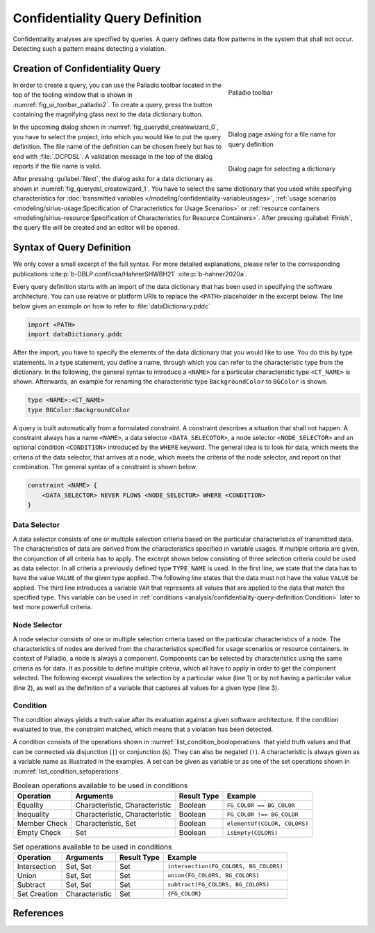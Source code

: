 Confidentiality Query Definition
================================

Confidentiality analyses are specified by queries. A query defines data flow patterns in the system that shall not occur. Detecting such a pattern means detecting a violation.

Creation of Confidentiality Query
---------------------------------

.. _fig_ui_toolbar_palladio2:
.. figure:: ../modeling/_images/palladio-toolbar.png
   :align: right
   :width: 100 %
   :figwidth: 33 %
   :alt: Toolbar containing actions to create Palladio models

   Palladio toolbar

In order to create a query, you can use the Palladio toolbar located in the top of the tooling window that is shown in :numref:`fig_ui_toolbar_palladio2`. To create a query, press the button containing the magnifying glass next to the data dictionary button.

.. _fig_querydsl_createwizard_0:
.. figure:: _images/querydsl-createwizard-0.png
   :align: right
   :width: 100 %
   :figwidth: 33 %
   :alt: Dialog for creating a query definition that asks to put in a file name ending with ".DCPDSL"

   Dialog page asking for a file name for query definition

.. _fig_querydsl_createwizard_1:
.. figure:: _images/querydsl-createwizard-1.png
   :align: right
   :width: 100 %
   :figwidth: 33 %
   :alt: Dialog for creating a query definition that asks for a data dictionary

   Dialog page for selecting a dictionary

In the upcoming dialog shown in :numref:`fig_querydsl_createwizard_0`, you have to select the project, into which you would like to put the query definition. The file name of the definition can be chosen freely but has to end with :file:`.DCPDSL`. A validation message in the top of the dialog reports if the file name is valid.

After pressing :guilabel:`Next`, the dialog asks for a data dictionary as shown in :numref:`fig_querydsl_createwizard_1`. You have to select the same dictionary that you used while specifying characteristics for :doc:`transmitted variables </modeling/confidentiality-variableusages>`, :ref:`usage scenarios <modeling/sirius-usage:Specification of Characteristics for Usage Scenarios>` or :ref:`resource containers <modeling/sirius-resource:Specification of Characteristics for Resource Containers>`. After pressing :guilabel:`Finish`, the query file will be created and an editor will be opened.

.. rst-class::  clear-both

Syntax of Query Definition
--------------------------

We only cover a small excerpt of the full syntax. For more detailed explanations, please refer to the corresponding publications :cite:p:`b-DBLP:conf/icsa/HahnerSHWBH21` :cite:p:`b-hahner2020a`.

Every query definition starts with an import of the data dictionary that has been used in specifying the software architecture. You can use relative or platform URIs to replace the ``<PATH>`` placeholder in the excerpt below. The line below gives an example on how to refer to :file:`dataDictionary.pddc` 

.. code-block:: php

   import <PATH>
   import dataDictionary.pddc

After the import, you have to specify the elements of the data dictionary that you would like to use. You do this by type statements. In a type statement, you define a name, through which you can refer to the characteristic type from the dictionary. In the following, the general syntax to introduce a ``<NAME>`` for a particular characteristic type ``<CT_NAME>`` is shown. Afterwards, an example for renaming the characteristic type ``BackgroundColor`` to ``BGColor`` is shown.

.. code-block:: php

   type <NAME>:<CT_NAME>
   type BGColor:BackgroundColor

A query is built automatically from a formulated constraint. A constraint describes a situation that shall not happen. A constraint always has a name ``<NAME>``, a data selector ``<DATA_SELECOTOR>``, a node selector ``<NODE_SELECTOR>`` and an optional condition ``<CONDITION>`` introduced by the ``WHERE`` keyword. The general idea is to look for data, which meets the criteria of the data selector, that arrives at a node, which meets the criteria of the node selector, and report on that combination. The general syntax of a constraint is shown below.

.. code-block:: php

   constraint <NAME> {
       <DATA_SELECTOR> NEVER FLOWS <NODE_SELECTOR> WHERE <CONDITION>
   }

Data Selector
^^^^^^^^^^^^^
A data selector consists of one or multiple selection criteria based on the particular characteristics of transmitted data. The characteristics of data are derived from the characteristics specified in variable usages. If multiple criteria are given, the conjunction of all criteria has to apply. The excerpt shown below consisting of three selection criteria could be used as data selector. In all criteria a previously defined type ``TYPE_NAME`` is used. In the first line, we state that the data has to have the value ``VALUE`` of the given type applied. The following line states that the data must not have the value ``VALUE`` be applied. The third line introduces a variable ``VAR`` that represents all values that are applied to the data that match the specified type. This variable can be used in :ref:`conditions <analysis/confidentiality-query-definition:Condition>` later to test more powerfull criteria.

.. code-block:: php
   :linenos:
   
   data.attribute.<TYPE_NAME>.<VALUE> &
   data.attribute.<TYPE_NAME>.!<VALUE> &
   data.attribute.<TYPE_NAME>.$<VAR>{}

Node Selector
^^^^^^^^^^^^^
A node selector consists of one or multiple selection criteria based on the particular characteristics of a node. The characteristics of nodes are derived from the characteristics specified for usage scenarios or resource containers. In context of Palladio, a node is always a component. Components can be selected by characteristics using the same criteria as for data. It as possible to define multiple criteria, which all have to apply in order to get the component selected. The following excerpt visualizes the selection by a particular value (line 1) or by not having a particular value (line 2), as well as the definition of a variable that captures all values for a given type (line 3).

.. code-block:: php
   :linenos:
   
   component.property.<TYPE_NAME>.<VALUE> &
   component.property.<TYPE_NAME>.!<VALUE> &
   component.property.<TYPE_NAME>.$<VAR>{}

Condition
^^^^^^^^^
The condition always yields a truth value after its evaluation against a given software architecture. If the condition evaluated to true, the constraint matched, which means that a violation has been detected.

A condition consists of the operations shown in :numref:`list_condition_booloperations` that yield truth values and that can be connected via disjunction (``|``) or conjunction (``&``). They can also be negated (``!``). A characteristic is always given as a variable name as illustrated in the examples. A set can be given as variable or as one of the set operations shown in :numref:`list_condition_setoperations`.

.. _list_condition_booloperations:
.. list-table:: Boolean operations available to be used in conditions
   :header-rows: 1

   * - Operation
     - Arguments
     - Result Type
     - Example
   * - Equality
     - Characteristic, Characteristic
     - Boolean
     - ``FG_COLOR == BG_COLOR``
   * - Inequality
     - Characteristic, Characteristic
     - Boolean
     - ``FG_COLOR !== BG_COLOR``
   * - Member Check
     - Characteristic, Set
     - Boolean
     - ``elementOf(COLOR, COLORS)``
   * - Empty Check
     - Set
     - Boolean
     - ``isEmpty(COLORS)``

.. _list_condition_setoperations:
.. list-table:: Set operations available to be used in conditions
   :header-rows: 1

   * - Operation
     - Arguments
     - Result Type
     - Example
   * - Intersection
     - Set, Set
     - Set
     - ``intersection(FG_COLORS, BG_COLORS)``
   * - Union
     - Set, Set
     - Set
     - ``union(FG_COLORS, BG_COLORS)``
   * - Subtract
     - Set, Set
     - Set
     - ``subtract(FG_COLORS, BG_COLORS)``
   * - Set Creation
     - Characteristic
     - Set
     - ``{FG_COLOR}``


References
----------

.. bibliography::
   :keyprefix: b-

   DBLP:conf/icsa/HahnerSHWBH21
   hahner2020a